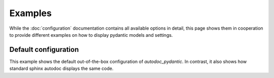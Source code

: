 ========
Examples
========

While the :doc:`configuration` documentation contains all available options in
detail, this page shows them in cooperation to provide different examples on how to
display pydantic models and settings.

.. _showcase:

Default configuration
=====================

This example shows the default out-of-the-box configuration of *autodoc_pydantic*.
In contrast, it also shows how standard sphinx autodoc displays the same code.

.. tabs::

   .. tab:: autodoc pydantic

      .. autopydantic_settings:: target.example_setting.ExampleSettings

   .. tab:: autodoc sphinx

      .. autopydantic_settings:: target.example_setting.ExampleSettings
         :members:
         :undoc-members:
         :__doc_disable_except__: members, undoc-members, settings-show-validator-members, settings-show-config-member, config-members
         :noindex:

   .. tab:: *example code*

      .. autocodeblock:: target.example_setting
